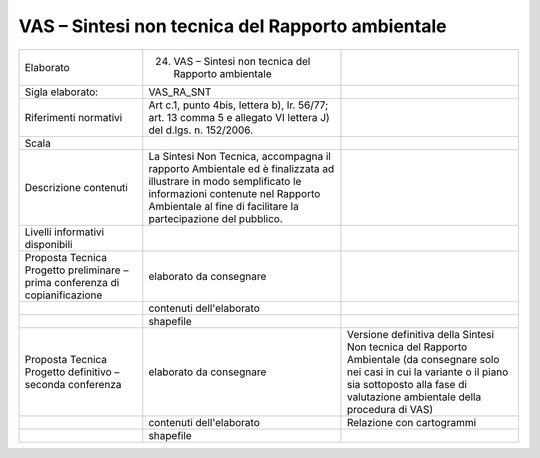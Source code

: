 VAS – Sintesi non tecnica del Rapporto ambientale
^^^^^^^^^^^^^^^^^^^^^^^^^^^^^^^^^^^^^^^^^^^^^^^^^^^^^^^

+-----------------------+-----------------------+-----------------------+
| Elaborato             | 24. VAS – Sintesi non |                       |
|                       |     tecnica del       |                       |
|                       |     Rapporto          |                       |
|                       |     ambientale        |                       |
+-----------------------+-----------------------+-----------------------+
| Sigla elaborato:      | VAS_RA_SNT            |                       |
+-----------------------+-----------------------+-----------------------+
| Riferimenti normativi | Art c.1, punto 4bis,  |                       |
|                       | lettera b), lr.       |                       |
|                       | 56/77; art. 13 comma  |                       |
|                       | 5 e allegato VI       |                       |
|                       | lettera J) del d.lgs. |                       |
|                       | n. 152/2006.          |                       |
+-----------------------+-----------------------+-----------------------+
| Scala                 |                       |                       |
+-----------------------+-----------------------+-----------------------+
| Descrizione contenuti | La Sintesi Non        |                       |
|                       | Tecnica, accompagna   |                       |
|                       | il rapporto           |                       |
|                       | Ambientale ed è       |                       |
|                       | finalizzata ad        |                       |
|                       | illustrare in modo    |                       |
|                       | semplificato le       |                       |
|                       | informazioni          |                       |
|                       | contenute nel         |                       |
|                       | Rapporto Ambientale   |                       |
|                       | al fine di facilitare |                       |
|                       | la partecipazione del |                       |
|                       | pubblico.             |                       |
+-----------------------+-----------------------+-----------------------+
| Livelli informativi   |                       |                       |
| disponibili           |                       |                       |
+-----------------------+-----------------------+-----------------------+
| Proposta Tecnica      | elaborato da          |                       |
| Progetto preliminare  | consegnare            |                       |
| – prima conferenza di |                       |                       |
| copianificazione      |                       |                       |
+-----------------------+-----------------------+-----------------------+
|                       | contenuti             |                       |
|                       | dell'elaborato        |                       |
+-----------------------+-----------------------+-----------------------+
|                       | shapefile             |                       |
+-----------------------+-----------------------+-----------------------+
| Proposta Tecnica      | elaborato da          | Versione definitiva   |
| Progetto definitivo – | consegnare            | della Sintesi Non     |
| seconda conferenza    |                       | tecnica del Rapporto  |
|                       |                       | Ambientale (da        |
|                       |                       | consegnare solo nei   |
|                       |                       | casi in cui la        |
|                       |                       | variante o il piano   |
|                       |                       | sia sottoposto alla   |
|                       |                       | fase di valutazione   |
|                       |                       | ambientale della      |
|                       |                       | procedura di VAS)     |
+-----------------------+-----------------------+-----------------------+
|                       | contenuti             | Relazione con         |
|                       | dell'elaborato        | cartogrammi           |
+-----------------------+-----------------------+-----------------------+
|                       | shapefile             |                       |
+-----------------------+-----------------------+-----------------------+




.. raw:: html
       :file: disqus.html
